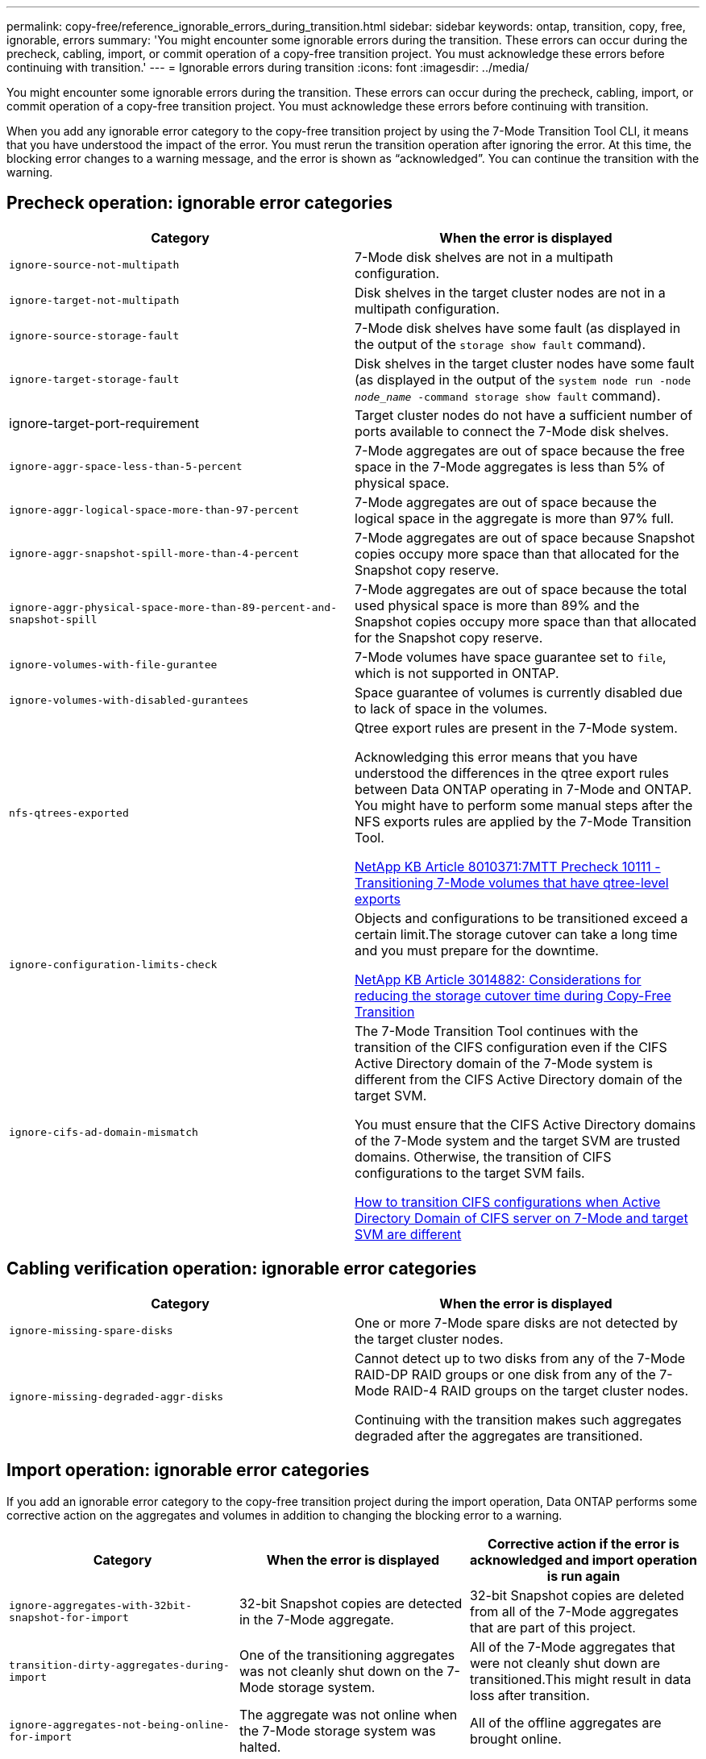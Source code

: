 ---
permalink: copy-free/reference_ignorable_errors_during_transition.html
sidebar: sidebar
keywords: ontap, transition, copy, free, ignorable, errors
summary: 'You might encounter some ignorable errors during the transition. These errors can occur during the precheck, cabling, import, or commit operation of a copy-free transition project. You must acknowledge these errors before continuing with transition.'
---
= Ignorable errors during transition
:icons: font
:imagesdir: ../media/

[.lead]
You might encounter some ignorable errors during the transition. These errors can occur during the precheck, cabling, import, or commit operation of a copy-free transition project. You must acknowledge these errors before continuing with transition.

When you add any ignorable error category to the copy-free transition project by using the 7-Mode Transition Tool CLI, it means that you have understood the impact of the error. You must rerun the transition operation after ignoring the error. At this time, the blocking error changes to a warning message, and the error is shown as "`acknowledged`". You can continue the transition with the warning.

== Precheck operation: ignorable error categories

[options="header"]
|===
| Category| When the error is displayed
a|
`ignore-source-not-multipath`
a|
7-Mode disk shelves are not in a multipath configuration.
a|
`ignore-target-not-multipath`
a|
Disk shelves in the target cluster nodes are not in a multipath configuration.
a|
`ignore-source-storage-fault`
a|
7-Mode disk shelves have some fault (as displayed in the output of the `storage show fault` command).
a|
`ignore-target-storage-fault`
a|
Disk shelves in the target cluster nodes have some fault (as displayed in the output of the `system node run -node _node_name_ -command storage show fault` command).
a|
ignore-target-port-requirement
a|
Target cluster nodes do not have a sufficient number of ports available to connect the 7-Mode disk shelves.
a|
`ignore-aggr-space-less-than-5-percent`
a|
7-Mode aggregates are out of space because the free space in the 7-Mode aggregates is less than 5% of physical space.
a|
`ignore-aggr-logical-space-more-than-97-percent`
a|
7-Mode aggregates are out of space because the logical space in the aggregate is more than 97% full.
a|
`ignore-aggr-snapshot-spill-more-than-4-percent`
a|
7-Mode aggregates are out of space because Snapshot copies occupy more space than that allocated for the Snapshot copy reserve.
a|
`ignore-aggr-physical-space-more-than-89-percent-and-snapshot-spill`
a|
7-Mode aggregates are out of space because the total used physical space is more than 89% and the Snapshot copies occupy more space than that allocated for the Snapshot copy reserve.
a|
`ignore-volumes-with-file-gurantee`
a|
7-Mode volumes have space guarantee set to `file`, which is not supported in ONTAP.
a|
`ignore-volumes-with-disabled-gurantees`
a|
Space guarantee of volumes is currently disabled due to lack of space in the volumes.
a|
`nfs-qtrees-exported`
a|
Qtree export rules are present in the 7-Mode system.

Acknowledging this error means that you have understood the differences in the qtree export rules between Data ONTAP operating in 7-Mode and ONTAP. You might have to perform some manual steps after the NFS exports rules are applied by the 7-Mode Transition Tool.

https://kb.netapp.com/support/index?page=content&id=8010371[NetApp KB Article 8010371:7MTT Precheck 10111 - Transitioning 7-Mode volumes that have qtree-level exports]

a|
`ignore-configuration-limits-check`
a|
Objects and configurations to be transitioned exceed a certain limit.The storage cutover can take a long time and you must prepare for the downtime.

https://kb.netapp.com/support/index?page=content&id=3014882[NetApp KB Article 3014882: Considerations for reducing the storage cutover time during Copy-Free Transition]

a|
`ignore-cifs-ad-domain-mismatch`
a|
The 7-Mode Transition Tool continues with the transition of the CIFS configuration even if the CIFS Active Directory domain of the 7-Mode system is different from the CIFS Active Directory domain of the target SVM.

You must ensure that the CIFS Active Directory domains of the 7-Mode system and the target SVM are trusted domains. Otherwise, the transition of CIFS configurations to the target SVM fails.

https://kb.netapp.com/Advice_and_Troubleshooting/Data_Storage_Software/ONTAP_OS/How_to_transition_CIFS_configurations_when_Active_Directory_Domain_of_CIFS_server_on_7-Mode_and_target_SVM_are_different[How to transition CIFS configurations when Active Directory Domain of CIFS server on 7-Mode and target SVM are different]

|===

== Cabling verification operation: ignorable error categories

[options="header"]
|===
| Category| When the error is displayed
a|
`ignore-missing-spare-disks`
a|
One or more 7-Mode spare disks are not detected by the target cluster nodes.
a|
`ignore-missing-degraded-aggr-disks`
a|
Cannot detect up to two disks from any of the 7-Mode RAID-DP RAID groups or one disk from any of the 7-Mode RAID-4 RAID groups on the target cluster nodes.

Continuing with the transition makes such aggregates degraded after the aggregates are transitioned.

|===

== Import operation: ignorable error categories

If you add an ignorable error category to the copy-free transition project during the import operation, Data ONTAP performs some corrective action on the aggregates and volumes in addition to changing the blocking error to a warning.

[options="header"]
|===
| Category| When the error is displayed| Corrective action if the error is acknowledged and import operation is run again
a|
`ignore-aggregates-with-32bit-snapshot-for-import`
a|
32-bit Snapshot copies are detected in the 7-Mode aggregate.
a|
32-bit Snapshot copies are deleted from all of the 7-Mode aggregates that are part of this project.
a|
`transition-dirty-aggregates-during-import`
a|
One of the transitioning aggregates was not cleanly shut down on the 7-Mode storage system.
a|
All of the 7-Mode aggregates that were not cleanly shut down are transitioned.This might result in data loss after transition.

a|
`ignore-aggregates-not-being-online-for-import`
a|
The aggregate was not online when the 7-Mode storage system was halted.
a|
All of the offline aggregates are brought online.
a|
`ignore-volumes-with-32bit-snapshot-for-import`
a|
32-bit Snapshot copies are detected in the 7-Mode volume.
a|
32-bit Snapshot copies are deleted from all of the 7-Mode volumes that are part of this project.
a|
`ignore-volumes-with-dirty-file-system-for-import`
a|
One of the transitioning volumes was not cleanly shut down on the 7-Mode storage system.
a|
All of the 7-Mode volumes that were not cleanly shut down are transitioned.This might result in data loss after transition.

a|
`transition-offline-volumes-during-import`
a|
The volume was not online when the 7-Mode storage system was halted.
a|
All of the offline volumes are brought online.
a|
`transition-restricted-volumes-during-import`
a|
The volume was in the restricted state when the 7-Mode storage system was halted.
a|
All of the restricted volumes are brought online.
|===

== Commit operation: ignorable error categories

If you add an ignorable error category to the copy-free transition project during the commit operation, ONTAP performs some corrective action on the aggregates and volumes in addition to changing the blocking error to a warning.

[options="header"]
|===
| Category| When the error is displayed| Corrective action if the error is acknowledged and commit operation is run again
a|
`ignore-commit-offline-aggregates`
a|
Some of the transitioned aggregates are offline.
a|
All of the offline aggregates are brought online.
|===
